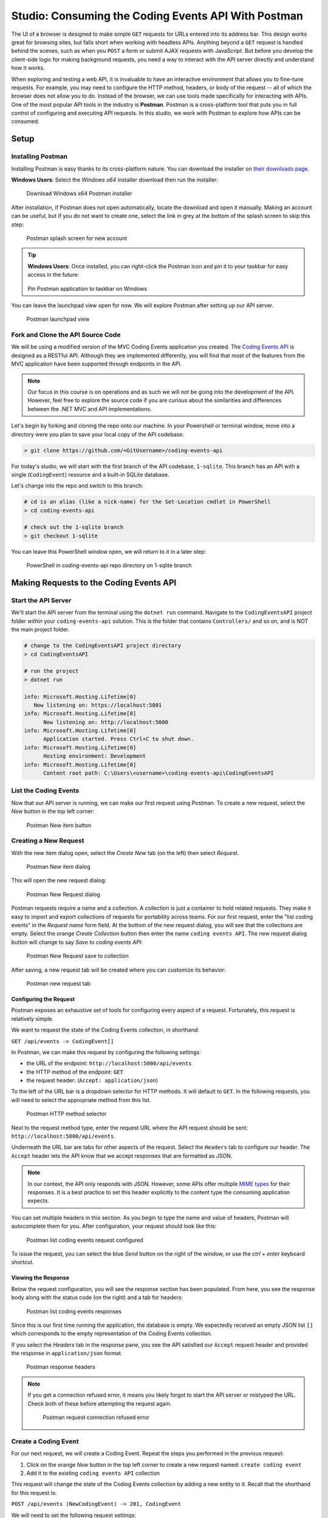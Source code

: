 .. index:: ! Postman

.. todo: define headless API

Studio: Consuming the Coding Events API With Postman
====================================================

The UI of a browser is designed to make simple ``GET`` requests for URLs entered into its address bar. This design works great for browsing sites, but 
falls short when working with headless APIs. Anything beyond a ``GET`` request is handled behind the scenes, such as when you ``POST`` a form or submit AJAX 
requests with JavaScript. But before you develop the client-side logic for making background requests, you need a way to interact with the API server 
directly and understand how it works.

When exploring and testing a web API, it is invaluable to have an interactive environment that allows you to fine-tune requests. For example, you may need 
to configure the HTTP method, headers, or body of the request -- all of which the browser does not allow you to do. Instead of the browser, we can use 
tools made specifically for interacting with APIs. One of the most popular API tools in the industry is **Postman**. Postman is a cross-platform tool that 
puts you in full control of configuring and executing API requests. In this studio, we work with Postman to explore how APIs can be consumed.

Setup
-----

.. todo: detail alt text

Installing Postman
^^^^^^^^^^^^^^^^^^

Installing Postman is easy thanks to its cross-platform nature. You can download the installer on `their downloads page <https://www.postman.com/downloads/>`_. 

**Windows Users**: Select the *Windows x64* installer download then run the installer:

.. figure:: figures/download-installer.png
   :alt: Download Windows x64 Postman installer

   Download Windows x64 Postman installer

After installation, if Postman does not open automatically, locate the download and open it manually. Making an account can be useful, but if you do not 
want to create one, select the link in grey at the bottom of the splash screen to skip this step:

.. figure:: figures/account.png
   :alt: Postman splash screen for new account

   Postman splash screen for new account

.. admonition:: Tip

   **Windows Users**: Once installed, you can right-click the Postman icon and pin it to your taskbar for easy access in the future:

   .. figure:: figures/pin-taskbar.png
      :alt: Pin Postman application to taskbar on Windows

   Pin Postman application to taskbar on Windows

You can leave the launchpad view open for now. We will explore Postman after setting up our API server.

.. figure:: figures/launchpad-view.png
   :alt: Postman launchpad view

   Postman launchpad view

Fork and Clone the API Source Code
^^^^^^^^^^^^^^^^^^^^^^^^^^^^^^^^^^

We will be using a modified version of the MVC Coding Events application you created. The 
`Coding Events API <https://github.com/LaunchCodeEducation/coding-events-api/tree/1-sqlite>`_ is designed as a RESTful API. 
Although they are implemented differently, you will find that most of the features from the MVC application have been supported through endpoints in the 
API.

.. admonition:: Note

   Our focus in this course is on operations and as such we will not be going into the development of the API. However, feel free to explore the source 
   code if you are curious about the similarities and differences between the .NET MVC and API implementations.

Let's begin by forking and cloning the repo onto our machine. In your Powershell or terminal window, move into a directory were you plan to save your local
copy of the API codebase.

.. sourcecode:: bash

   > git clone https://github.com/<GitUsername>/coding-events-api

.. todo: explain sqlite usage, swagger docs, what the app looks like, which code to examine, what does running the application produce.

For today's studio, we will start with the first branch of the API codebase, ``1-sqlite``. This branch has an API with a single (``CodingEvent``) 
resource and a built-in SQLite database. 

Let's change into the repo and switch to this branch:

.. sourcecode:: bash

   # cd is an alias (like a nick-name) for the Set-Location cmdlet in PowerShell
   > cd coding-events-api

   # check out the 1-sqlite branch
   > git checkout 1-sqlite

You can leave this PowerShell window open, we will return to it in a later step:

.. figure:: figures/powershell-in-repo-dir.png
   :alt: PowerShell in coding-events-api repo directory on 1-sqlite branch

   PowerShell in coding-events-api repo directory on 1-sqlite branch


.. todo: potentially break off here, top is exercises? bottom studio?

Making Requests to the Coding Events API
----------------------------------------

Start the API Server
^^^^^^^^^^^^^^^^^^^^

We'll start the API server from the terminal using the ``dotnet run`` command. Navigate to the ``CodingEventsAPI`` project folder *within* your 
``coding-events-api`` solution. This is the folder that contains ``Controllers/`` and so on, and is NOT the main project folder.

.. sourcecode:: bash

   # change to the CodingEventsAPI project directory
   > cd CodingEventsAPI

   # run the project
   > dotnet run

   info: Microsoft.Hosting.Lifetime[0]
      Now listening on: https://localhost:5001
   info: Microsoft.Hosting.Lifetime[0]
         Now listening on: http://localhost:5000
   info: Microsoft.Hosting.Lifetime[0]
         Application started. Press Ctrl+C to shut down.
   info: Microsoft.Hosting.Lifetime[0]
         Hosting environment: Development
   info: Microsoft.Hosting.Lifetime[0]
         Content root path: C:\Users\<username>\coding-events-api\CodingEventsAPI

.. todo : add note to describe the intended output


List the Coding Events
^^^^^^^^^^^^^^^^^^^^^^

Now that our API server is running, we can make our first request using Postman. To create a new request, select the *New* button in the top left corner:

.. figure:: figures/new-button.png
   :alt: Postman New item button

   Postman New item button

Creating a New Request
^^^^^^^^^^^^^^^^^^^^^^

With the new item dialog open, select the *Create New* tab (on the left) then select *Request*. 

.. figure:: figures/new-item-dialog.png
   :alt: Postman New item dialog

   Postman New item dialog

This will open the new request dialog:

.. figure:: figures/new-request-dialog.png
   :alt: Postman New Request dialog

   Postman New Request dialog

Postman requests require a name and a collection. A collection is just a container to hold related requests. They make it easy to import and export 
collections of requests for portability across teams. For our first request, enter the "list coding events" in the *Request name* form field. At the 
bottom of the new request dialog, you will see that the collections are empty. Select the orange *Create Collection* button then enter the 
name ``coding events API``. The new request dialog button will change to say *Save to coding events API*:

.. figure:: figures/new-request-dialog-complete.png
   :alt: Postman New Request save to collection

   Postman New Request save to collection

After saving, a new request tab will be created where you can customize its behavior:

.. figure:: figures/empty-request-tab.png
   :alt: Postman new request tab

   Postman new request tab

Configuring the Request
~~~~~~~~~~~~~~~~~~~~~~~

Postman exposes an exhaustive set of tools for configuring every aspect of a request. Fortunately, this request is relatively simple.

We want to request the state of the Coding Events collection, in shorthand:

``GET /api/events -> CodingEvent[]``

In Postman, we can make this request by configuring the following settings:

- the URL of the endpoint: ``http://localhost:5000/api/events``
- the HTTP method of the endpoint: ``GET``
- the request header: (``Accept: application/json``)

To the left of the URL bar is a dropdown selector for HTTP methods. It will default to ``GET``. In the following requests, you will need to select the 
appropriate method from this list. 

.. figure:: figures/http-method-selector.png
   :alt: Postman HTTP method selector

   Postman HTTP method selector

Next to the request method type, enter the request URL where the API request should be sent: ``http://localhost:5000/api/events``.

Underneath the URL bar are tabs for other aspects of the request. Select the ``Headers`` tab to configure our header. The ``Accept`` header lets the API 
know that we accept responses that are formatted as JSON. 

.. admonition:: Note

   In our context, the API only responds with JSON. However, some APIs offer multiple 
   `MIME types <https://developer.mozilla.org/en-US/docs/Web/HTTP/Basics_of_HTTP/MIME_types>`_ for their responses. It is a best practice to set this 
   header explicitly to the content type the consuming application expects.

You can set multiple headers in this section. As you begin to type the name and value of headers, Postman will autocomplete them for you. After 
configuration, your request should look like this:

.. figure:: figures/list-coding-events-request.png
   :alt: Postman list coding events request configured

   Postman list coding events request configured

To issue the request, you can select the blue *Send* button on the right of the window, or use the *ctrl + enter* keyboard shortcut. 

Viewing the Response
~~~~~~~~~~~~~~~~~~~~

Below the request configuration, you will see the response section has been populated. From here, you see the response body along with the status code 
(on the right) and a tab for headers:

.. figure:: figures/list-coding-events-response.png
   :alt: Postman list coding events responses

   Postman list coding events responses

Since this is our first time running the application, the database is empty. We expectedly received an empty JSON list ``[]`` which corresponds to the 
empty representation of the Coding Events collection.

If you select the *Headers* tab in the response pane, you see the API satisfied our ``Accept`` request header and provided the response in ``application/json`` format.

.. figure:: figures/response-headers.png
   :alt: Postman response headers

   Postman response headers

.. admonition:: Note

   If you get a connection refused error, it means you likely forgot to start the API server or mistyped the URL. Check both of these before attempting 
   the request again.

   .. figure:: figures/connection-refused.png
      :alt: Postman request connection refused error

      Postman request connection refused error

Create a Coding Event
^^^^^^^^^^^^^^^^^^^^^

For our next request, we will create a Coding Event. Repeat the steps you performed in the previous request:

#. Click on the orange *New* button in the top left corner to create a new request named: ``create coding event``
#. Add it to the existing ``coding events API`` collection

This request will change the state of the Coding Events collection by adding a new entity to it. Recall that the shorthand for this request is:

``POST /api/events (NewCodingEvent) -> 201, CodingEvent``

We will need to set the following request settings:

#. The URL of the endpoint: ``http://localhost:5000/api/events``
#. The HTTP method of the endpoint: ``POST``
#. The request header: (``Content-Type`` ``application/json``)
#. The request body: a JSON ``NewCodingEvent`` object

As a best practice, we explicitly define the ``Content-Type`` header. This header indicates that our request contains ``application/json`` data so that 
the API knows how to parse the incoming request body. 

Configure the Request Body
~~~~~~~~~~~~~~~~~~~~~~~~~~

In addition to the configurations you are now familiar with setting, we will need to define the request body. For this task, select the *Body* tab that 
is next to *Headers*. 

The body of the request must be in a raw JSON format. In the *Body* tab, open the the dropdown to select your data format. Select *raw* from the menu. Once 
this format is selected, enter the following JSON body:

.. sourcecode:: bash
   :linenos:

   {
      "Title": "Halloween Hackathon!",
      "Description": "A gathering of nerdy ghouls to work on GitHub Hacktoberfest contributions",
      "Date": "2020-10-31"
   }

Before sending the request, check that your configuration matches the following image:

.. figure:: figures/create-coding-event-request.png
   :alt: Postman create coding event request configuration

   Postman create coding event request configuration

Hit send and we'll take a look at the result.

Analyzing the Response
^^^^^^^^^^^^^^^^^^^^^^

You can see in the response that the API reflected back the representation of the new ``CodingEvent`` entity. Notice that a unique ``id`` has been 
assigned to it by the API. Looking at the status code (``201``) and headers of the response, we can see the API conformed to the REST convention. Open the *Headers*
tab in the response panel. The URL value of the ``Location`` header is: ``http://localhost:5000/api/events/1``. This location can be can now be used to 
view the individual ``CodingEvent`` entity that was created by our request.

Sending a Bad Request
^^^^^^^^^^^^^^^^^^^^^

To illustrate the rejection of bad requests, let's send one that violates the ``NewCodingEvent`` validation constraints. Send another request with the 
following JSON body:

.. sourcecode:: bash

   {
      "Title": "too short",
      "Description": "A gathering of nerdy ghouls to work on GitHub Hacktoberfest contributions",
      "Date": "2020-10-31"
   }

You can see from the response that the API rejected the request. The response returns a bad request status of ``400`` which indicates a client-side error. 
The response body includes information about what needs to be corrected to issue a successful request:

.. figure:: figures/create-coding-event-bad-request.png
   :alt: Postman response of create coding event with a bad request body

   Postman response of create coding event with a bad request body

Get a Single Coding Event
^^^^^^^^^^^^^^^^^^^^^^^^^

For this step, we will make a request for the state of a single entity. You can use the URL from the ``Location`` header of the previous request to 
complete this task. Remember to follow the steps you performed before, keeping in mind the shorthand for this request:

``GET /api/events/{codingEventId} -> CodingEvent``

#. Create a new request named: ``get a single coding event``
#. Add it to the existing ``coding events API`` collection
#. Configure the URL of the endpoint: ``http://localhost:5000/api/events/1``
#. Configure the HTTP method of the endpoint: ``GET``
#. Configure the request header: (``Accept: application/json``)

You should get back the following JSON response body:

.. sourcecode:: bash
   :linenos:

   {
      "id": 1,
      "title": "Halloween Hackathon!",
      "description": "A gathering of nerdy ghouls to work on GitHub Hacktoberfest contributions",
      "date": "2020-10-31T00:00:00"
   }

Requesting a Non-Existent Entity
~~~~~~~~~~~~~~~~~~~~~~~~~~~~~~~~

Our REST API allows us to interact with the state of its resources. If we make a request for a resource that doesn't exist in this state, we expect a 
``404`` (not found) response. 

Try issuing the request again with a non-existent ``codingEventId`` of ``100``. You should get back the following response:

.. figure:: figures/404-response.png
   :alt: Postman 404 response for a non-existent resource

   Postman 404 response for a non-existent resource

Delete a Coding Event
^^^^^^^^^^^^^^^^^^^^^

In this final step, we will issue a ``DELETE`` request. Before we make the request, let's re-issue the request to list Coding Events. Now that we have 
added an entity, we expect the state of the Coding Events resource collection to have changed. Switch back to the ``list coding events`` request tab and 
re-issue the request. You should get a response of the collection's list representation containing the new entity.

.. sourcecode:: bash
   :linenos:

   [
     {
        "id": 1,
        "title": "Halloween Hackathon!",
        "description": "A gathering of nerdy ghouls to work on GitHub Hacktoberfest contributions",
        "date": "2020-10-31T00:00:00"
     }	
   ]

To delete this entity, and therefore change the state of our resources, we will need to issue the following shorthand request:

``DELETE /api/events/{codingEventId} -> 204``

Once again, go through the methodical process of setting up the request:

#. Create a new request named: ``delete a coding event``
#. Add it to the existing ``coding events API`` collection
#. Configure the URL of the endpoint: ``http://localhost:5000/api/events/1``
#. Configure the HTTP method of the endpoint: ``DELETE``

Notice that for this request, we do not need to set any request headers. A ``DELETE`` request should send back an empty (``no-content``) response body 
with its ``204`` status code. 

.. figure:: figures/delete-coding-event-response.png
   :alt: Postman delete a coding event response

   Postman delete a coding event response

As a final confirmation, check the state of the Coding Events collection and notice that it has returned to its initial state. The representation of this 
state is shown in the empty list ``[]`` response body.

Bonus Missions
--------------

If you complete this studio early and want some additional practice, consider the following bonus missions:

- Explore the API source code using your IDE debugger to step through the request and response process
- Try consuming the API from the command-line using the Bash `curl <https://linuxhint.com/curl_bash_examples/>`_ program or the PowerShell 
  `Invoke-RestMethod <https://docs.microsoft.com/en-us/powershell/module/microsoft.powershell.utility/invoke-restmethod?view=powershell-7>`_ cmdlet.

